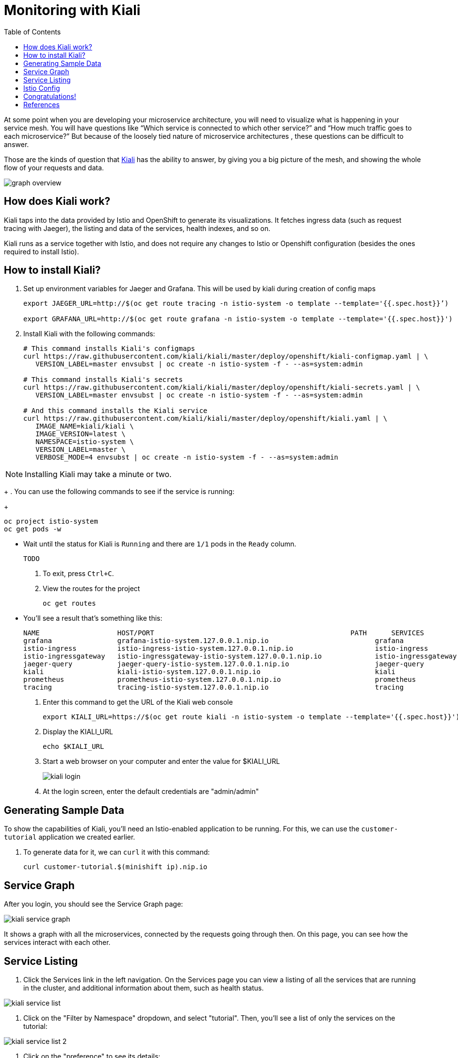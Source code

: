 :noaudio:
:scrollbar:
:data-uri:
:toc2:
:linkattrs:

= Monitoring with Kiali

At some point when you are developing your microservice architecture, you will
need to visualize what is happening in your service mesh. You will have
questions like “Which service is connected to which other service?” and “How
much traffic goes to each microservice?” But because of the loosely tied nature
of microservice architectures , these questions can be difficult to answer.

Those are the kinds of question that https://www.kiali.io/[Kiali] has the ability to answer, by giving
you a big picture of the mesh, and showing the whole flow of your requests and
data.

image::images/graph-overview.png[]

== How does Kiali work?

Kiali taps into the data provided by Istio and OpenShift to generate its
visualizations. It fetches ingress data (such as request tracing with Jaeger),
the listing and data of the services, health indexes, and so on.

Kiali runs as a service together with Istio, and does not require any changes
to Istio or Openshift configuration (besides the ones required to install
Istio).

== How to install Kiali?

. Set up environment variables for Jaeger and Grafana. This will be used by kiali during creation of config maps
+
----
export JAEGER_URL=http://$(oc get route tracing -n istio-system -o template --template='{{.spec.host}}’)

export GRAFANA_URL=http://$(oc get route grafana -n istio-system -o template --template='{{.spec.host}}')
----

. Install Kiali with the following commands:
+
----
# This command installs Kiali's configmaps
curl https://raw.githubusercontent.com/kiali/kiali/master/deploy/openshift/kiali-configmap.yaml | \
   VERSION_LABEL=master envsubst | oc create -n istio-system -f - --as=system:admin

# This command installs Kiali's secrets
curl https://raw.githubusercontent.com/kiali/kiali/master/deploy/openshift/kiali-secrets.yaml | \
   VERSION_LABEL=master envsubst | oc create -n istio-system -f - --as=system:admin

# And this command installs the Kiali service
curl https://raw.githubusercontent.com/kiali/kiali/master/deploy/openshift/kiali.yaml | \
   IMAGE_NAME=kiali/kiali \
   IMAGE_VERSION=latest \
   NAMESPACE=istio-system \
   VERSION_LABEL=master \
   VERBOSE_MODE=4 envsubst | oc create -n istio-system -f - --as=system:admin
----

NOTE: Installing Kiali may take a minute or two. 
+
. You can use the following commands to see if the service is running:
+
----
oc project istio-system
oc get pods -w
----

* Wait until the status for Kiali is `Running` and there are `1/1` pods in the
`Ready` column. 

+
----
TODO
----

. To exit, press `Ctrl+C`.

. View the routes for the project
+ 
----
oc get routes
----

* You'll see a result that's something like this:
+
----
NAME                   HOST/PORT                                                PATH      SERVICES               PORT              TERMINATION   WILDCARD
grafana                grafana-istio-system.127.0.0.1.nip.io                          grafana                http                            None
istio-ingress          istio-ingress-istio-system.127.0.0.1.nip.io                    istio-ingress          http                            None
istio-ingressgateway   istio-ingressgateway-istio-system.127.0.0.1.nip.io             istio-ingressgateway   http                            None
jaeger-query           jaeger-query-istio-system.127.0.0.1.nip.io                     jaeger-query           jaeger-query      edge          None
kiali                  kiali-istio-system.127.0.0.1.nip.io                            kiali                  <all>                           None
prometheus             prometheus-istio-system.127.0.0.1.nip.io                       prometheus             http-prometheus                 None
tracing                tracing-istio-system.127.0.0.1.nip.io                          tracing                tracing           edge          None
----

. Enter this command to get the URL of the Kiali web console
+
----
export KIALI_URL=https://$(oc get route kiali -n istio-system -o template --template='{{.spec.host}}')
----

. Display the KIALI_URL
+
----
echo $KIALI_URL
----

. Start a web browser on your computer and enter the value for $KIALI_URL
+
image::images/kiali-login.png[]

. At the login screen, enter the default credentials are "admin/admin"

== Generating Sample Data

To show the capabilities of Kiali, you'll need an Istio-enabled application to
be running. For this, we can use the `customer-tutorial` application we created
earlier.

. To generate data for it, we can `curl` it with this command:
+
----
curl customer-tutorial.$(minishift ip).nip.io
----

== Service Graph

After you login, you should see the Service Graph page:

image::images/kiali-service-graph.png[]

It shows a graph with all the microservices, connected by the requests going
through then. On this page, you can see how the services interact with each
other.

== Service Listing

. Click the Services link in the left navigation. On the Services page you can
view a listing of all the services that are running in the cluster, and
additional information about them, such as health status.

image::images/kiali-service-list.png[]

. Click on the "Filter by Namespace" dropdown, and select "tutorial". Then,
you'll see a list of only the services on the tutorial:

image::images/kiali-service-list-2.png[]

. Click on the "preference" to see its details:

image::images/kiali-service-details.png[]

. By hovering the icon on the Health section, you can see the health of a service
(a service is considered healthy) when it's online and responding to requests
without errors:

image::images/kiali-service-health.png[]

. You can also see the deployments:

image::images/kiali-deployments.png[]

. You can also the source services:

image::images/kiali-source-services.png[]

== Istio Config

Click the Istio Config link on the left navigation. On this page, you can see
all currently running config rules, such as Virtual Services, Route Rules,
Routes, Circuit Breakers, Fault Injection and so on.

image::images/kiali-istio-config.png[]


== Congratulations!

In this lab you learned how to use Kiali for monitoring your Istio service mesh.

Proceed to the next lab: link:03_distributed_tracing_Lab.html[*03 - Distributed Tracing*]

== References

* https://www.kiali.io/[Kiali]
* https://openshift.com[Red Hat OpenShift]
* https://learn.openshift.com/servicemesh[Learn Istio on OpenShift]
* https://istio.io[Istio Homepage]
